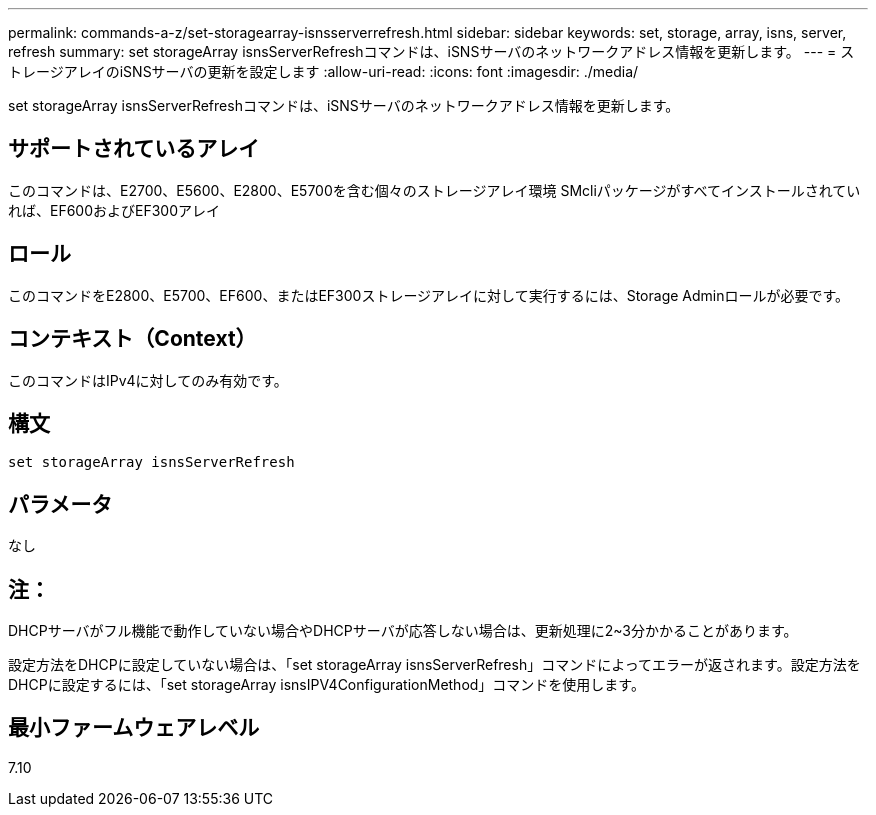 ---
permalink: commands-a-z/set-storagearray-isnsserverrefresh.html 
sidebar: sidebar 
keywords: set, storage, array, isns, server, refresh 
summary: set storageArray isnsServerRefreshコマンドは、iSNSサーバのネットワークアドレス情報を更新します。 
---
= ストレージアレイのiSNSサーバの更新を設定します
:allow-uri-read: 
:icons: font
:imagesdir: ./media/


[role="lead"]
set storageArray isnsServerRefreshコマンドは、iSNSサーバのネットワークアドレス情報を更新します。



== サポートされているアレイ

このコマンドは、E2700、E5600、E2800、E5700を含む個々のストレージアレイ環境 SMcliパッケージがすべてインストールされていれば、EF600およびEF300アレイ



== ロール

このコマンドをE2800、E5700、EF600、またはEF300ストレージアレイに対して実行するには、Storage Adminロールが必要です。



== コンテキスト（Context）

このコマンドはIPv4に対してのみ有効です。



== 構文

[listing]
----
set storageArray isnsServerRefresh
----


== パラメータ

なし



== 注：

DHCPサーバがフル機能で動作していない場合やDHCPサーバが応答しない場合は、更新処理に2~3分かかることがあります。

設定方法をDHCPに設定していない場合は、「set storageArray isnsServerRefresh」コマンドによってエラーが返されます。設定方法をDHCPに設定するには、「set storageArray isnsIPV4ConfigurationMethod」コマンドを使用します。



== 最小ファームウェアレベル

7.10
